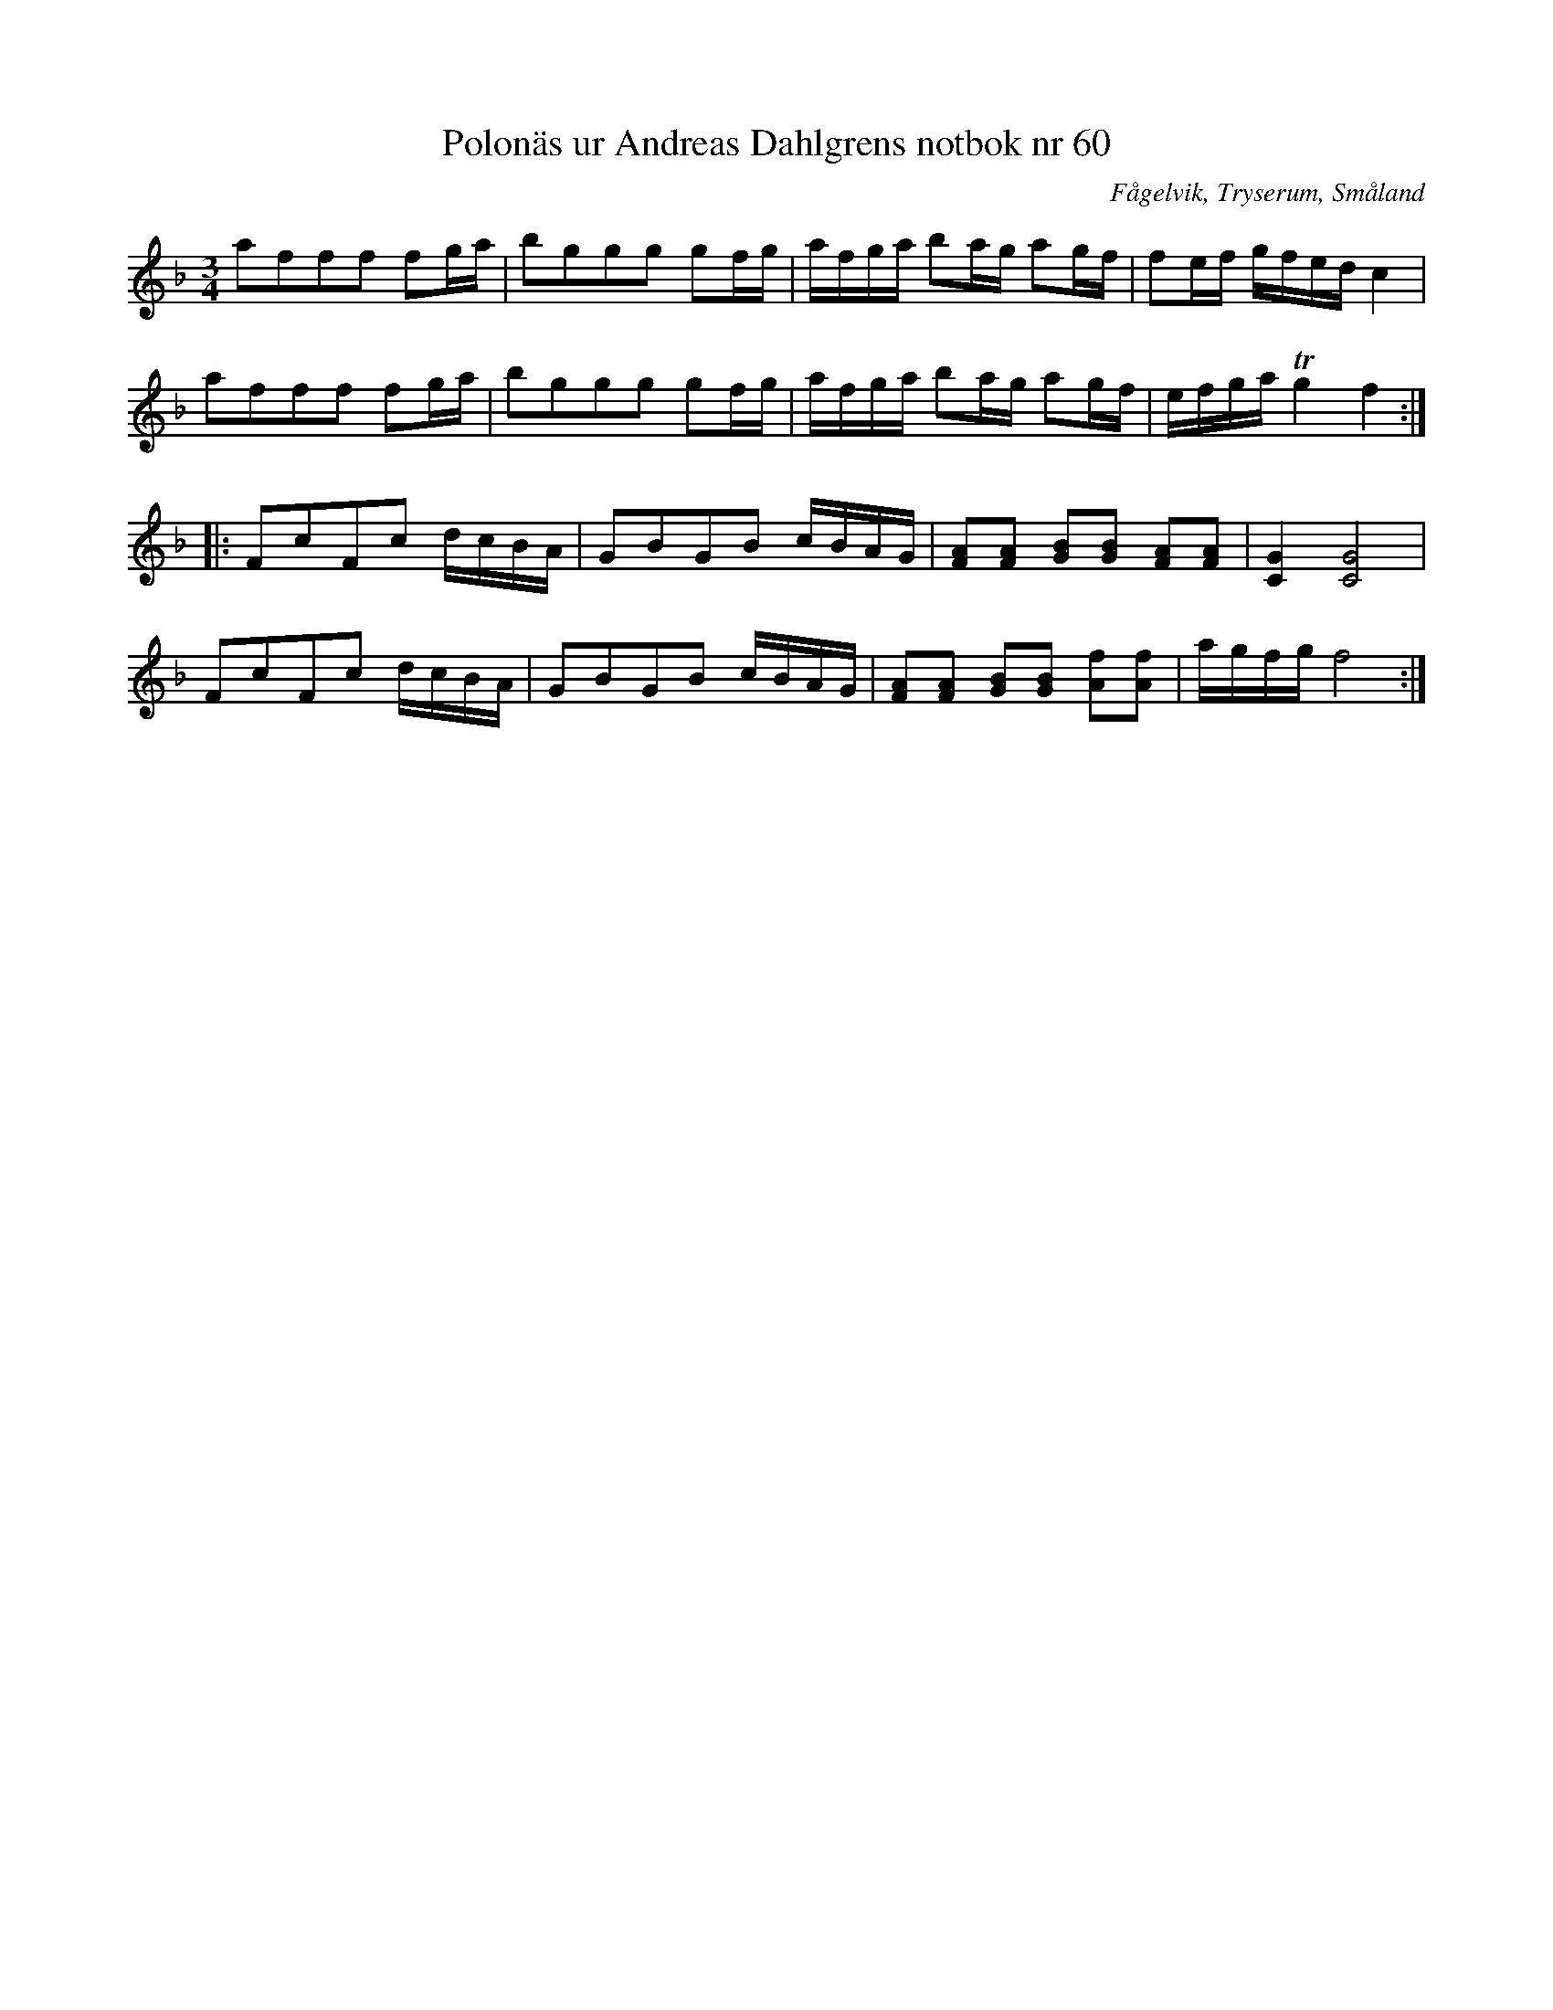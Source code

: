 %%abc-charset utf-8

X: 60
T: Polonäs ur Andreas Dahlgrens notbok nr 60
B: FMK - katalog Ma7 bild 24
B: Andreas Dahlgrens notbok
B: Jämför FMK - katalog M33a bild 4 nr 11
O: Fågelvik, Tryserum, Småland
S: efter Andreas Dahlgren
R: Slängpolska
Z: Nils L
M: 3/4
L: 1/16
K: F
a2f2f2f2 f2ga | b2g2g2g2 g2fg | afga b2ag a2gf | f2ef gfed c4 |
a2f2f2f2 f2ga | b2g2g2g2 g2fg | afga b2ag a2gf | efga Tg4 f4 ::
F2c2F2c2 dcBA | G2B2G2B2 cBAG | [F2A2][F2A2] [G2B2][G2B2] [F2A2][F2A2] | [C4G4][C8G8] |
F2c2F2c2 dcBA | G2B2G2B2 cBAG | [F2A2][F2A2] [G2B2][G2B2] [f2A2][f2A2] | agfg f8 :|

